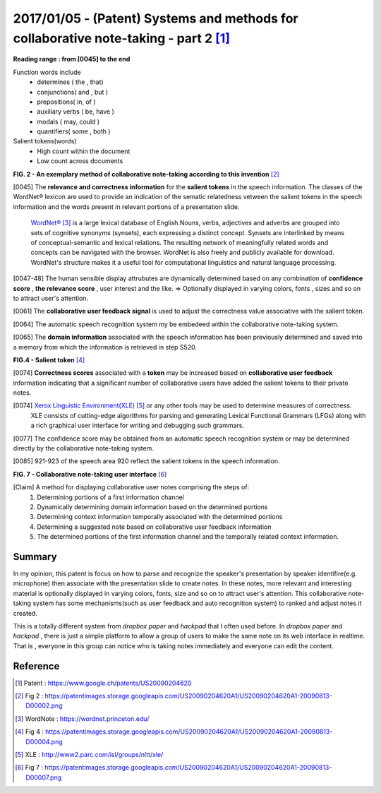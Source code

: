 2017/01/05 - (Patent) Systems and methods for collaborative note-taking - part 2 [#]_
===========================================================================================================

**Reading range : from [0045] to the end**

Function words include
  - determines ( the , that)
  - conjunctions( and , but )
  - prepositions( in, of )
  - auxiliary verbs ( be, have )
  - modals ( may, could )
  - quantifiers( some , both )

Salient tokens(words)
  - High count within the document
  - Low count across documents

.. image:: Images/patent-fig2.png
  :scale: 20 %

**FIG. 2 - An exemplary method of collaborative note-taking according to this invention** [#]_

[0045] The **relevance and correctness information** for the **salient tokens** in the speech information. The classes of the WordNet® lexicon are used to provide an indication of the sematic relatedness vetween the salient tokens in the speech information and the words present in relevant portions of a presentation slide.

  `WordNet® <https://wordnet.princeton.edu/>`_ [#]_ is a large lexical database of English.Nouns, verbs, adjectives and adverbs are grouped into sets of cognitive synonyms (synsets), each expressing a distinct concept. Synsets are interlinked by means of conceptual-semantic and lexical relations. The resulting network of meaningfully related words and concepts can be navigated with the browser. WordNet is also freely and publicly available for download. WordNet's structure makes it a useful tool for computational linguistics and natural language processing.

[0047-48] The human sensible display attrubutes are dynamically determined based on any combination of **confidence score** , **the relevance score**  , user interest and the like. => Optionally displayed in varying colors, fonts , sizes and so on to attract user's attention.

[0061] The **collaborative user feedback signal** is used to adjust the correctness value associative with the salient token.

[0064] The automatic speech recognition system my be embedeed within the collaborative note-taking system.

[0065] The **domain information** associated with the speech information has been previously determined and saved into a memory from which the information is retrieved in step S520.

.. image:: Images/patent-fig4.png
  :scale: 30 %


**FIG.4 - Salient token** [#]_

[0074] **Correctness scores** associated with a **token** may be increased based on **collaborative user feedback** information indicating that a significant number of collaborative users have added the salient tokens to their private notes.

[0074] `Xerox Linguistic Environment(XLE) <http://www2.parc.com/isl/groups/nltt/xle/>`_ [#]_ or any other tools may be used to determine measures of correctness.
  XLE consists of cutting-edge algorithms for parsing and generating Lexical Functional Grammars (LFGs) along with a rich graphical user interface for writing and debugging such grammars.

[0077] The confidence score may be obtained from an automatic speech recognition system or may be determined directly by the collaborative note-taking system.

[0085] 921-923 of the speech area 920 reflect the salient tokens in the speech information.


.. image:: Images/patent-fig7.png
  :scale: 20 %

**FIG. 7 - Collaborative note-taking user interface** [#]_

[Claim] A method for displaying collaborative user notes comprising the steps of:
  1. Determining portions of a first information channel
  2. Dynamically determining domain information based on the determined portions
  3. Determining context information temporally associated with the determined portions
  4. Determining a suggested note based on collaborative user feedback information
  5. The determined portions of the first information channel and the temporally related context information.

Summary
--------

In my opinion, this patent is focus on how to parse and recognize the speaker's presentation by speaker identifire(e.g. microphone) then associate with the presentation slide to create notes. In these notes, more relevant and interesting material is optionally displayed in varying colors, fonts, size and so on to attract user's attention. This collaborative note-taking system has some mechanisms(such as user feedback and auto recognition system) to ranked and adjust notes it created.

This is a totally different system from *dropbox paper* and *hackpad* that I often used before. In *dropbox paper* and *hackpad* , there is just a simple platform to allow a group of users to make the same note on its web interface in realtime. That is , everyone in this group can notice who is taking notes immediately and everyone can edit the content.

Reference
----------
.. [#] Patent : https://www.google.ch/patents/US20090204620
.. [#] Fig 2 : https://patentimages.storage.googleapis.com/US20090204620A1/US20090204620A1-20090813-D00002.png
.. [#] WordNote : https://wordnet.princeton.edu/
.. [#] Fig 4 : https://patentimages.storage.googleapis.com/US20090204620A1/US20090204620A1-20090813-D00004.png
.. [#] XLE : http://www2.parc.com/isl/groups/nltt/xle/
.. [#] Fig 7 : https://patentimages.storage.googleapis.com/US20090204620A1/US20090204620A1-20090813-D00007.png
